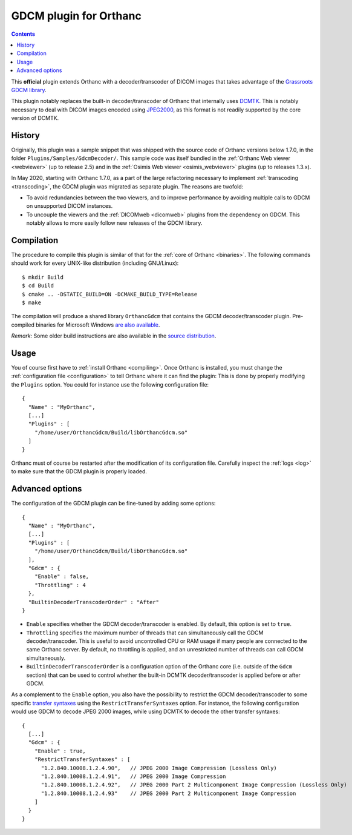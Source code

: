 .. _gdcm:


GDCM plugin for Orthanc
=======================

.. contents::

This **official** plugin extends Orthanc with a decoder/transcoder of
DICOM images that takes advantage of the `Grassroots GDCM library
<https://en.wikipedia.org/wiki/GDCM>`__.

This plugin notably replaces the built-in decoder/transcoder of
Orthanc that internally uses `DCMTK
<https://dicom.offis.de/dcmtk.php.en>`__. This is notably necessary to
deal with DICOM images encoded using `JPEG2000
<https://en.wikipedia.org/wiki/JPEG_2000>`__, as this format is not
readily supported by the core version of DCMTK.


History
-------

Originally, this plugin was a sample snippet that was shipped with the
source code of Orthanc versions below 1.7.0, in the folder
``Plugins/Samples/GdcmDecoder/``. This sample code was itself bundled
in the :ref:`Orthanc Web viewer <webviewer>` (up to release 2.5) and
in the :ref:`Osimis Web viewer <osimis_webviewer>` plugins (up to
releases 1.3.x).

In May 2020, starting with Orthanc 1.7.0, as a part of the large
refactoring necessary to implement :ref:`transcoding <transcoding>`,
the GDCM plugin was migrated as separate plugin. The reasons are
twofold:

* To avoid redundancies between the two viewers, and to improve
  performance by avoiding multiple calls to GDCM on unsupported DICOM
  instances.

* To uncouple the viewers and the :ref:`DICOMweb <dicomweb>` plugins
  from the dependency on GDCM. This notably allows to more easily
  follow new releases of the GDCM library.
     

Compilation
-----------

.. highlight:: bash

The procedure to compile this plugin is similar of that for the
:ref:`core of Orthanc <binaries>`. The following commands should work
for every UNIX-like distribution (including GNU/Linux)::

  $ mkdir Build
  $ cd Build
  $ cmake .. -DSTATIC_BUILD=ON -DCMAKE_BUILD_TYPE=Release
  $ make

The compilation will produce a shared library ``OrthancGdcm`` that
contains the GDCM decoder/transcoder plugin. Pre-compiled binaries for
Microsoft Windows `are also available
<https://www.orthanc-server.com/browse.php?path=/plugin-gdcm>`__.

*Remark:* Some older build instructions are also available in the
`source distribution
<https://hg.orthanc-server.com/orthanc-gdcm/file/default/Resources/BuildInstructions.txt>`__.


Usage
-----

.. highlight:: json

You of course first have to :ref:`install Orthanc <compiling>`. Once
Orthanc is installed, you must change the :ref:`configuration file
<configuration>` to tell Orthanc where it can find the plugin: This is
done by properly modifying the ``Plugins`` option. You could for
instance use the following configuration file::

  {
    "Name" : "MyOrthanc",
    [...]
    "Plugins" : [
      "/home/user/OrthancGdcm/Build/libOrthancGdcm.so"
    ]
  }

.. highlight:: text

Orthanc must of course be restarted after the modification of its
configuration file. Carefully inspect the :ref:`logs <log>` to make
sure that the GDCM plugin is properly loaded.


Advanced options
----------------

.. highlight:: json

The configuration of the GDCM plugin can be fine-tuned by adding some options::

  {
    "Name" : "MyOrthanc",
    [...]
    "Plugins" : [
      "/home/user/OrthancGdcm/Build/libOrthancGdcm.so"
    ],
    "Gdcm" : {
      "Enable" : false,
      "Throttling" : 4
    },
    "BuiltinDecoderTranscoderOrder" : "After"
  }

* ``Enable`` specifies whether the GDCM decoder/transcoder is enabled.
  By default, this option is set to ``true``.

* ``Throttling`` specifies the maximum number of threads that can
  simultaneously call the GDCM decoder/transcoder. This is useful to
  avoid uncontrolled CPU or RAM usage if many people are connected to
  the same Orthanc server. By default, no throttling is applied, and
  an unrestricted number of threads can call GDCM simultaneously.

* ``BuiltinDecoderTranscoderOrder`` is a configuration option of the
  Orthanc core (i.e. outside of the ``Gdcm`` section) that can be used
  to control whether the built-in DCMTK decoder/transcoder is applied
  before or after GDCM.

As a complement to the ``Enable`` option, you also have the
possibility to restrict the GDCM decoder/transcoder to some specific
`transfer syntaxes
<http://dicom.nema.org/medical/dicom/current/output/html/part05.html#chapter_10>`__
using the ``RestrictTransferSyntaxes`` option. For instance, the
following configuration would use GDCM to decode JPEG 2000 images,
while using DCMTK to decode the other transfer syntaxes::

  {
    [...]
    "Gdcm" : {
      "Enable" : true,
      "RestrictTransferSyntaxes" : [
        "1.2.840.10008.1.2.4.90",   // JPEG 2000 Image Compression (Lossless Only)	 
        "1.2.840.10008.1.2.4.91",   // JPEG 2000 Image Compression 	 
        "1.2.840.10008.1.2.4.92",   // JPEG 2000 Part 2 Multicomponent Image Compression (Lossless Only)
        "1.2.840.10008.1.2.4.93"    // JPEG 2000 Part 2 Multicomponent Image Compression
      ]
    }
  }
